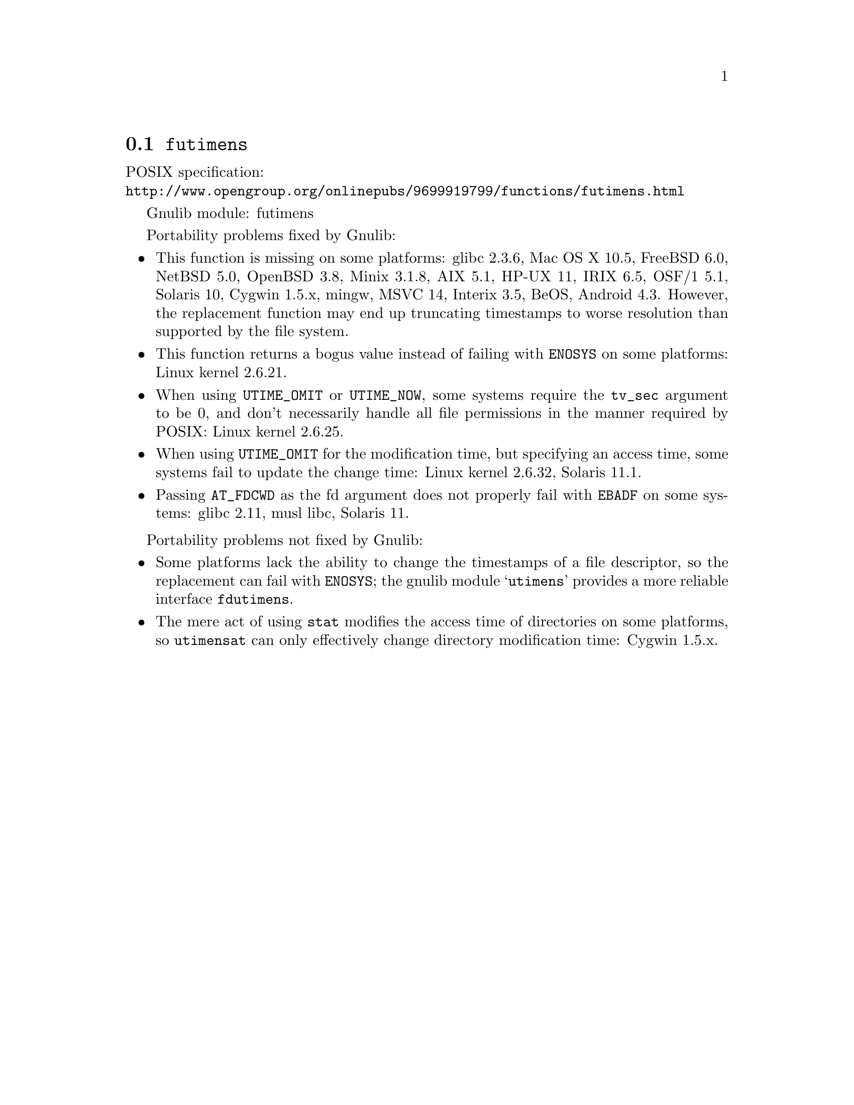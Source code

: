 @node futimens
@section @code{futimens}
@findex futimens

POSIX specification:@* @url{http://www.opengroup.org/onlinepubs/9699919799/functions/futimens.html}

Gnulib module: futimens

Portability problems fixed by Gnulib:
@itemize
@item
This function is missing on some platforms:
glibc 2.3.6, Mac OS X 10.5, FreeBSD 6.0, NetBSD 5.0, OpenBSD 3.8, Minix 3.1.8, AIX 5.1, HP-UX 11, IRIX 6.5, OSF/1 5.1, Solaris 10, Cygwin 1.5.x, mingw, MSVC 14, Interix 3.5, BeOS, Android 4.3.
However, the replacement function may end up truncating timestamps to
worse resolution than supported by the file system.
@item
This function returns a bogus value instead of failing with
@code{ENOSYS} on some platforms:
Linux kernel 2.6.21.
@item
When using @code{UTIME_OMIT} or @code{UTIME_NOW}, some systems require
the @code{tv_sec} argument to be 0, and don't necessarily handle all
file permissions in the manner required by POSIX:
Linux kernel 2.6.25.
@item
When using @code{UTIME_OMIT} for the modification time, but specifying
an access time, some systems fail to update the change time:
Linux kernel 2.6.32, Solaris 11.1.
@item
Passing @code{AT_FDCWD} as the fd argument does not properly fail with
@code{EBADF} on some systems:
glibc 2.11, musl libc, Solaris 11.
@end itemize

Portability problems not fixed by Gnulib:
@itemize
@item
Some platforms lack the ability to change the timestamps of a file
descriptor, so the replacement can fail with @code{ENOSYS}; the gnulib
module @samp{utimens} provides a more reliable interface @code{fdutimens}.
@item
The mere act of using @code{stat} modifies the access time of
directories on some platforms, so @code{utimensat} can only
effectively change directory modification time:
Cygwin 1.5.x.
@end itemize

